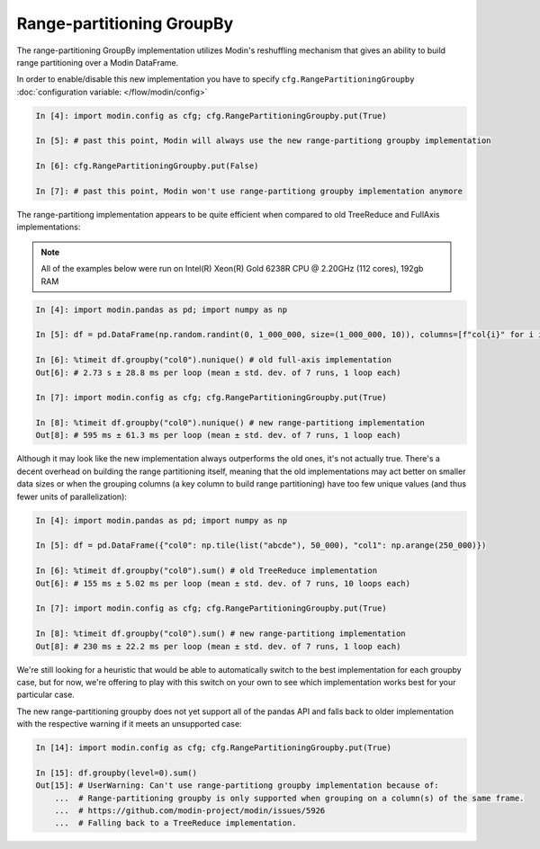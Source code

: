 Range-partitioning GroupBy
""""""""""""""""""""""""""

The range-partitioning GroupBy implementation utilizes Modin's reshuffling mechanism that gives an
ability to build range partitioning over a Modin DataFrame.

In order to enable/disable this new implementation you have to specify ``cfg.RangePartitioningGroupby``
:doc:`configuration variable: </flow/modin/config>`

.. code-block:: ipython

    In [4]: import modin.config as cfg; cfg.RangePartitioningGroupby.put(True)

    In [5]: # past this point, Modin will always use the new range-partitiong groupby implementation

    In [6]: cfg.RangePartitioningGroupby.put(False)

    In [7]: # past this point, Modin won't use range-partitiong groupby implementation anymore

The range-partitiong implementation appears to be quite efficient when compared to old TreeReduce and FullAxis implementations:

.. note::

    All of the examples below were run on Intel(R) Xeon(R) Gold 6238R CPU @ 2.20GHz (112 cores), 192gb RAM

.. code-block:: ipython

    In [4]: import modin.pandas as pd; import numpy as np

    In [5]: df = pd.DataFrame(np.random.randint(0, 1_000_000, size=(1_000_000, 10)), columns=[f"col{i}" for i in range(10)])

    In [6]: %timeit df.groupby("col0").nunique() # old full-axis implementation
    Out[6]: # 2.73 s ± 28.8 ms per loop (mean ± std. dev. of 7 runs, 1 loop each)

    In [7]: import modin.config as cfg; cfg.RangePartitioningGroupby.put(True)

    In [8]: %timeit df.groupby("col0").nunique() # new range-partitiong implementation
    Out[8]: # 595 ms ± 61.3 ms per loop (mean ± std. dev. of 7 runs, 1 loop each)

Although it may look like the new implementation always outperforms the old ones, it's not actually true.
There's a decent overhead on building the range partitioning itself, meaning that the old implementations
may act better on smaller data sizes or when the grouping columns (a key column to build range partitioning)
have too few unique values (and thus fewer units of parallelization):

.. code-block:: ipython

    In [4]: import modin.pandas as pd; import numpy as np

    In [5]: df = pd.DataFrame({"col0": np.tile(list("abcde"), 50_000), "col1": np.arange(250_000)})

    In [6]: %timeit df.groupby("col0").sum() # old TreeReduce implementation
    Out[6]: # 155 ms ± 5.02 ms per loop (mean ± std. dev. of 7 runs, 10 loops each)

    In [7]: import modin.config as cfg; cfg.RangePartitioningGroupby.put(True)

    In [8]: %timeit df.groupby("col0").sum() # new range-partitiong implementation
    Out[8]: # 230 ms ± 22.2 ms per loop (mean ± std. dev. of 7 runs, 1 loop each)

We're still looking for a heuristic that would be able to automatically switch to the best implementation
for each groupby case, but for now, we're offering to play with this switch on your own to see which
implementation works best for your particular case.

The new range-partitioning groupby does not yet support all of the pandas API and falls back to older
implementation with the respective warning if it meets an unsupported case:

.. code-block:: python

    In [14]: import modin.config as cfg; cfg.RangePartitioningGroupby.put(True)

    In [15]: df.groupby(level=0).sum()
    Out[15]: # UserWarning: Can't use range-partitiong groupby implementation because of:
        ...  # Range-partitioning groupby is only supported when grouping on a column(s) of the same frame.
        ...  # https://github.com/modin-project/modin/issues/5926
        ...  # Falling back to a TreeReduce implementation.

